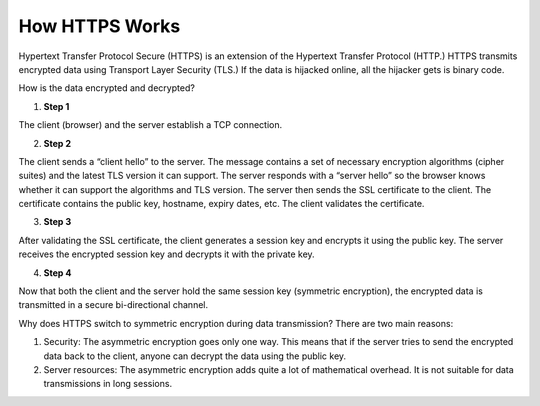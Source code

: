 How HTTPS Works
===================================

Hypertext Transfer Protocol Secure (HTTPS) is an extension of the Hypertext Transfer Protocol (HTTP.) HTTPS transmits encrypted data using Transport Layer Security (TLS.) If the data is hijacked online, all the hijacker gets is binary code. 

How is the data encrypted and decrypted?

1. **Step 1**

The client (browser) and the server establish a TCP connection.

2. **Step 2**

The client sends a “client hello” to the server. The message contains a set of necessary encryption algorithms (cipher suites) and the latest TLS version it can support. The server responds with a “server hello” so the browser knows whether it can support the algorithms and TLS version.
The server then sends the SSL certificate to the client. The certificate contains the public key, hostname, expiry dates, etc. The client validates the certificate. 

3. **Step 3**

After validating the SSL certificate, the client generates a session key and encrypts it using the public key. The server receives the encrypted session key and decrypts it with the private key. 

4. **Step 4**

Now that both the client and the server hold the same session key (symmetric encryption), the encrypted data is transmitted in a secure bi-directional channel.

Why does HTTPS switch to symmetric encryption during data transmission? There are two main reasons:

1. Security: The asymmetric encryption goes only one way. This means that if the server tries to send the encrypted data back to the client, anyone can decrypt the data using the public key.
2. Server resources: The asymmetric encryption adds quite a lot of mathematical overhead. It is not suitable for data transmissions in long sessions.
